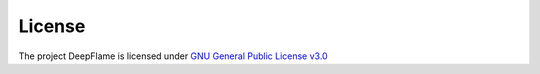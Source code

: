License
================

The project DeepFlame is licensed under `GNU General Public License v3.0 <https://github.com/deepmodeling/deepflame-dev/blob/master/LICENSE>`_